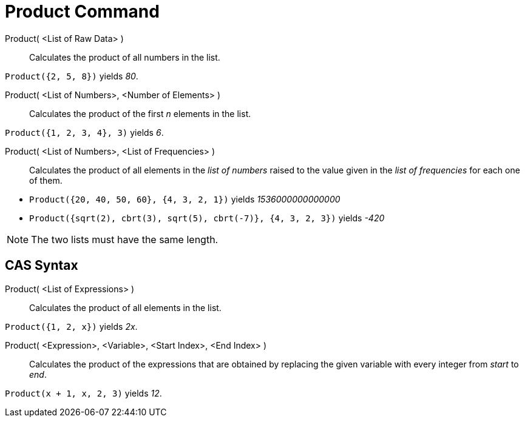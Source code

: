 = Product Command
:page-en: commands/Product
ifdef::env-github[:imagesdir: /en/modules/ROOT/assets/images]

Product( <List of Raw Data> )::
  Calculates the product of all numbers in the list.

[EXAMPLE]
====

`++Product({2, 5, 8})++` yields _80_.

====

Product( <List of Numbers>, <Number of Elements> )::
  Calculates the product of the first _n_ elements in the list.

[EXAMPLE]
====

`++Product({1, 2, 3, 4}, 3)++` yields _6_.

====

Product( <List of Numbers>, <List of Frequencies> )::
  Calculates the product of all elements in the _list of numbers_ raised to the value given in the _list of frequencies_
  for each one of them.

[EXAMPLE]
====

* `++Product({20, 40, 50, 60}, {4, 3, 2, 1})++` yields __1536000000000000__
* `++Product({sqrt(2), cbrt(3), sqrt(5), cbrt(-7)}, {4, 3, 2, 3})++` yields _-420_

====

[NOTE]
====

The two lists must have the same length.

====

== CAS Syntax

Product( <List of Expressions> )::
  Calculates the product of all elements in the list.

[EXAMPLE]
====

`++Product({1, 2, x})++` yields _2x_.

====

Product( <Expression>, <Variable>, <Start Index>, <End Index> )::
  Calculates the product of the expressions that are obtained by replacing the given variable with every integer from
  _start_ to _end_.

[EXAMPLE]
====

`++Product(x + 1,  x,  2, 3)++` yields _12_.

====
